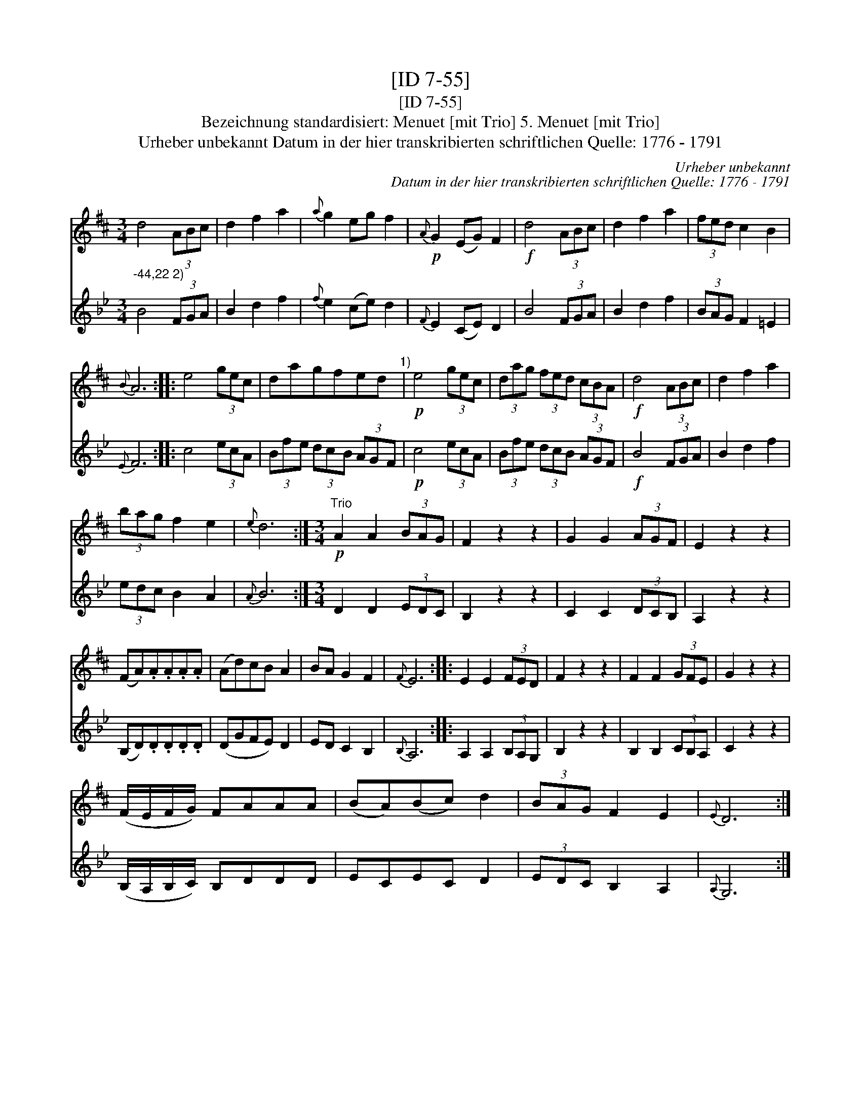 X:1
T:[ID 7-55]
T:[ID 7-55]
T:Bezeichnung standardisiert: Menuet [mit Trio] 5. Menuet [mit Trio]
T:Urheber unbekannt Datum in der hier transkribierten schriftlichen Quelle: 1776 - 1791
C:Urheber unbekannt
C:Datum in der hier transkribierten schriftlichen Quelle: 1776 - 1791
%%score 1 2
L:1/8
M:3/4
K:D
V:1 treble 
V:2 treble 
V:1
 d4 (3ABc | d2 f2 a2 |{a} g2 eg f2 |!p!{A} G2 (EG) F2 |!f! d4 (3ABc | d2 f2 a2 | (3fed c2 B2 | %7
{B} A6 :: e4 (3gec | dagfed"^1)" |!p! e4 (3gec | (3dag (3fed (3cBA |!f! d4 (3ABc | d2 f2 a2 | %14
 (3bag f2 e2 |{e} d6 :|[M:3/4]"^Trio"!p! A2 A2 (3BAG | F2 z2 z2 | G2 G2 (3AGF | E2 z2 z2 | %20
 (FA).A.A.A.A | (Ad)cB A2 | BA G2 F2 |{F} E6 :: E2 E2 (3FED | F2 z2 z2 | F2 F2 (3GFE | G2 z2 z2 | %28
 (F/E/F/G/) FAAA | (BA)(Bc) d2 | (3BAG F2 E2 |{E} D6 :| %32
V:2
[K:Bb]"^-44,22 2)" B4 (3FGA | B2 d2 f2 |{f} e2 (ce) d2 |{F} E2 (CE) D2 | B4 (3FGA | B2 d2 f2 | %6
 (3BAG F2 =E2 |{E} F6 :: c4 (3ecA | (3Bfe (3dcB (3AGF |!p! c4 (3ecA | (3Bfe (3dcB (3AGF | %12
!f! B4 (3FGA | B2 d2 f2 | (3edc B2 A2 |{A} B6 :|[M:3/4] D2 D2 (3EDC | B,2 z2 z2 | C2 C2 (3DCB, | %19
 A,2 z2 z2 | (B,D).D.D.D.D | (DGFE) D2 | ED C2 B,2 |{B,} A,6 :: A,2 A,2 (3B,A,G, | B,2 z2 z2 | %26
 B,2 B,2 (3CB,A, | C2 z2 z2 | (B,/A,/B,/C/) B,DDD | ECEC D2 | (3EDC B,2 A,2 |{A,} G,6 :| %32

